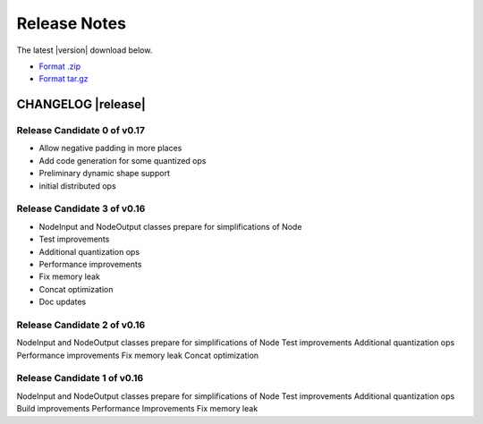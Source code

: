 .. ngraph/release-notes:

Release Notes
#############

The latest |version| download below.

* `Format .zip`_ 
* `Format tar.gz`_ 


CHANGELOG |release|
-------------------

Release Candidate 0 of v0.17
~~~~~~~~~~~~~~~~~~~~~~~~~~~~

+ Allow negative padding in more places
+ Add code generation for some quantized ops
+ Preliminary dynamic shape support
+ initial distributed ops



Release Candidate 3 of v0.16
~~~~~~~~~~~~~~~~~~~~~~~~~~~~

+ NodeInput and NodeOutput classes prepare for simplifications of Node
+ Test improvements
+ Additional quantization ops
+ Performance improvements
+ Fix memory leak
+ Concat optimization
+ Doc updates


Release Candidate 2 of v0.16
~~~~~~~~~~~~~~~~~~~~~~~~~~~~

NodeInput and NodeOutput classes prepare for simplifications of Node
Test improvements
Additional quantization ops
Performance improvements
Fix memory leak
Concat optimization


Release Candidate 1  of v0.16
~~~~~~~~~~~~~~~~~~~~~~~~~~~~~

NodeInput and NodeOutput classes prepare for simplifications of Node
Test improvements
Additional quantization ops
Build improvements
Performance Improvements
Fix memory leak





.. _Format .zip: https://github.com/NervanaSystems/ngraph/archive/latest.zip
.. _Format tar.gz: https://github.com/NervanaSystems/ngraph/archive/latest.tar.gz